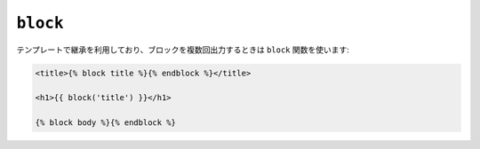 ``block``
=========

テンプレートで継承を利用しており、ブロックを複数回出力するときは
``block`` 関数を使います:

.. code-block:: jinja

    <title>{% block title %}{% endblock %}</title>

    <h1>{{ block('title') }}</h1>

    {% block body %}{% endblock %}

.. seealso:: :doc:`extends<../tags/extends>`, :doc:`parent<../functions/parent>`

.. 2012/08/20 goohib fc016bd281690879a0c61516de4310e885ec9472
